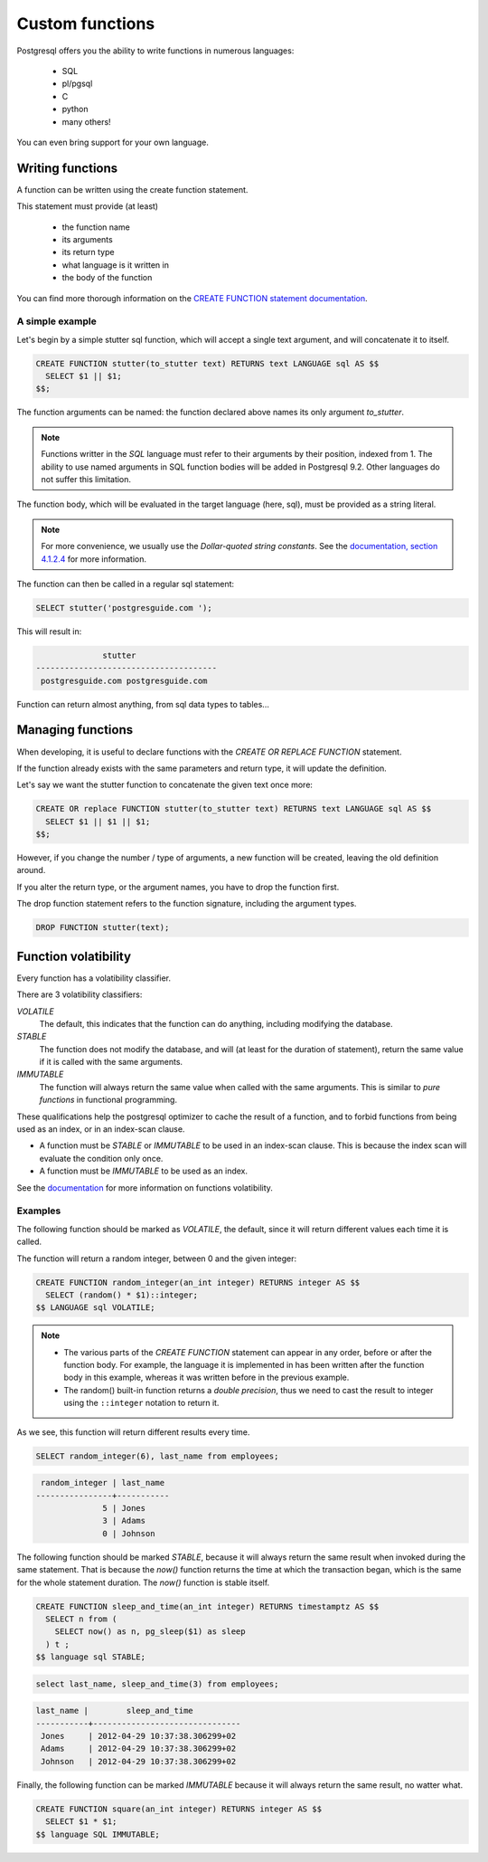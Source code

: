 Custom functions
================

Postgresql offers you the ability to write functions in numerous languages:

  - SQL
  - pl/pgsql
  - C
  - python
  - many others!

You can even bring support for your own language.

Writing functions
-----------------

A function can be written using the create function statement.

This statement must provide (at least)

  - the function name
  - its arguments
  - its return type
  - what language is it written in
  - the body of the function

You can find more thorough information on the `CREATE FUNCTION statement documentation <http://www.postgresql.org/docs/9.1/static/sql-createfunction.html>`_.

A simple example
~~~~~~~~~~~~~~~~

Let's begin by a simple stutter sql function, which will accept a single text argument,
and will concatenate it to itself.

.. code-block:: sql

  CREATE FUNCTION stutter(to_stutter text) RETURNS text LANGUAGE sql AS $$
    SELECT $1 || $1;
  $$;


The function arguments can be named: the function declared above names its only
argument `to_stutter`.

.. note::

  Functions writter in the `SQL` language must refer to their arguments by their
  position, indexed from 1.
  The ability to use named arguments in SQL function bodies will be added in
  Postgresql 9.2.
  Other languages do not suffer this limitation.

The function body, which will be evaluated in the target language (here, sql),
must be provided as a string literal.

.. note::

  For more convenience, we usually use the `Dollar-quoted string
  constants`. 
  See the `documentation, section 4.1.2.4  <http://www.postgresql.org/docs/current/static/sql-syntax-lexical.html>`_ for more information.


The function can then be called in a regular sql statement:


.. code-block:: sql

  SELECT stutter('postgresguide.com ');


This will result in:

.. code-block:: sql

                stutter               
  --------------------------------------
   postgresguide.com postgresguide.com 


Function can return almost anything, from sql data types to tables... 


Managing functions
------------------

When developing, it is useful to declare functions with the `CREATE OR REPLACE
FUNCTION` statement.

If the function already exists with the same parameters and return type, it will
update the definition.

Let's say we want the stutter function to concatenate the given text once more:

.. code-block:: sql

  CREATE OR replace FUNCTION stutter(to_stutter text) RETURNS text LANGUAGE sql AS $$
    SELECT $1 || $1 || $1;
  $$;


However, if you change the number / type of arguments, a new function will be
created, leaving the old definition around.

If you alter the return type, or the argument names, you have to drop the
function first.

The drop function statement refers to the function signature, including the
argument types.

.. code-block:: sql

  DROP FUNCTION stutter(text);

Function volatibility
---------------------

Every function has a volatibility classifier. 

There are 3 volatibility classifiers:

`VOLATILE`
  The default, this indicates that the function can do anything, including
  modifying the database.

`STABLE`
  The function does not modify the database, and will (at least for the duration
  of statement), return the same value if it is called with the same arguments.

`IMMUTABLE`
  The function will always return the same value when called with the same
  arguments. This is similar to `pure functions` in functional programming.


These qualifications help the postgresql optimizer to cache the result of a
function, and to forbid functions from being used as an index, or in an
index-scan clause.

- A function must be `STABLE` or `IMMUTABLE` to be used in an index-scan clause.
  This is because the index scan will evaluate the condition only once.

- A function must be `IMMUTABLE` to be used as an index.

See the `documentation
<http://www.postgresql.org/docs/9.1/static/xfunc-volatility.html>`_ for more
information on functions volatibility.


Examples
~~~~~~~~

The following function should be marked as `VOLATILE`, the default, since it
will return different values each time it is called. 

The function will return a random integer, between 0 and the given integer:

.. code-block:: sql

  CREATE FUNCTION random_integer(an_int integer) RETURNS integer AS $$
    SELECT (random() * $1)::integer;
  $$ LANGUAGE sql VOLATILE;

.. note::

  - The various parts of the `CREATE FUNCTION` statement can appear in any
    order, before or after the function body. For example, the language it is
    implemented in has been written after the function body in this example,
    whereas it was written before in the previous example.

  - The random() built-in function returns a `double precision`, thus we need to
    cast the result to integer using the ``::integer`` notation to return it.

As we see, this function will return different results every time.

.. code-block:: sql

  SELECT random_integer(6), last_name from employees;

.. code-block:: sql

   random_integer | last_name 
  ----------------+-----------
                5 | Jones
                3 | Adams
                0 | Johnson

The following  function should be marked `STABLE`, because it will always return
the same result when invoked during the same statement. That is because the
`now()` function returns the time at which the transaction began, which is the
same for the whole statement duration. The `now()` function is stable itself.

.. code-block:: sql

  CREATE FUNCTION sleep_and_time(an_int integer) RETURNS timestamptz AS $$
    SELECT n from (
      SELECT now() as n, pg_sleep($1) as sleep
    ) t ;
  $$ language sql STABLE;


.. code-block:: sql

  select last_name, sleep_and_time(3) from employees;

.. code-block:: sql

  last_name |        sleep_and_time         
  -----------+-------------------------------
   Jones     | 2012-04-29 10:37:38.306299+02
   Adams     | 2012-04-29 10:37:38.306299+02
   Johnson   | 2012-04-29 10:37:38.306299+02

Finally, the following function can be marked `IMMUTABLE` because it will always
return the same result, no watter what.

.. code-block:: sql

  CREATE FUNCTION square(an_int integer) RETURNS integer AS $$
    SELECT $1 * $1;
  $$ language SQL IMMUTABLE;

